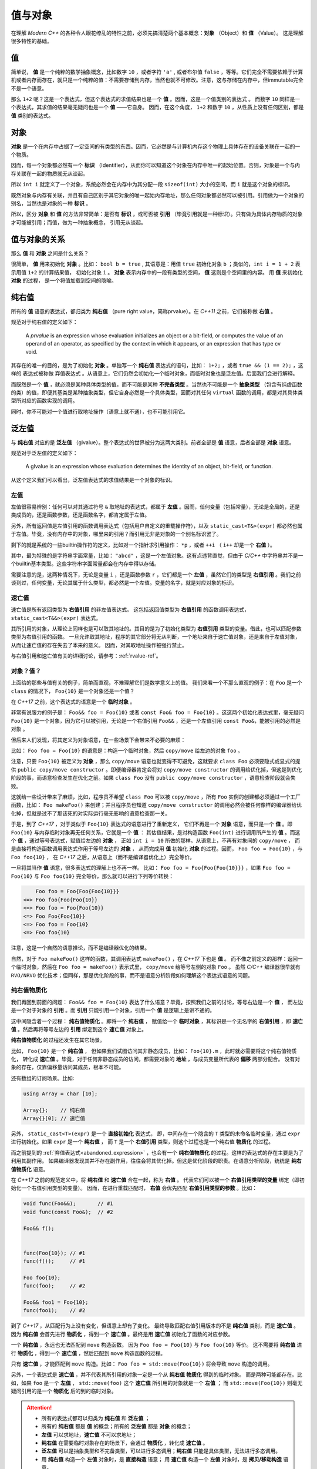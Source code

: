 
值与对象
================

在理解 `Modern C++` 的各种令人眼花缭乱的特性之前，必须先搞清楚两个基本概念：**对象** （Object）和 **值** （Value）。
这是理解很多特性的基础。

值
-----------

简单说， **值** 是一个纯粹的数学抽象概念，比如数字 ``10`` ，或者字符 ``'a'`` , 或者布尔值 ``false`` ，等等。它们完全不需要依赖于计算机或者内存而存在，就只是一个纯粹的值：不需要存储到内存，当然也就不可修改。注意，这与存储在内存中，但immutable完全不是一个语意。

那么 ``1+2`` 呢？这是一个表达式，但这个表达式的求值结果也是一个 **值** 。因而，这是一个值类别的表达式 。
而数字 ``10`` 同样是一个表达式，其求值的结果毫无疑问也是一个 **值** ——它自身。
因而，在这个角度， ``1+2`` 和数字 ``10`` ，从性质上没有任何区别，都是 **值** 类别的表达式。


对象
---------------

**对象** 是一个在内存中占据了一定空间的有类型的东西。因而，它必然是与计算机内存这个物理上具体存在的设备关联在一起的一个物质。

因而，每一个对象都必然有一个 **标识** （Identifier），从而你可以知道这个对象在内存中唯一的起始位置。否则，对象是一个与内存关联在一起的物质就无从谈起。

所以 ``int i`` 就定义了一个对象，系统必然会在内存中为其分配一段 ``sizeof(int)`` 大小的空间，而 ``i`` 就是这个对象的标识。

既然对象与内存有关联，并且有自己区别于其它对象的唯一起始内存地址，那么任何对象都必然可以被引用。引用做为一个对象的别名，当然也是对象的一种 **标识** 。

所以，区分 **对象** 和 **值** 的方法非常简单：是否有 **标识** ，或可否被 **引用** （毕竟引用就是一种标识）。只有做为具体内存物质的对象才可能被引用；而值，做为一种抽象概念， 引用无从谈起。


值与对象的关系
------------------------------

那么 **值** 和 **对象** 之间是什么关系？

很简单， **值** 用来初始化 **对象** 。比如： ``bool b = true`` ,
其语意是：用值 ``true`` 初始化对象 ``b`` ；类似的，``int i = 1 + 2``  表示用值 ``1+2`` 的计算结果值，
初始化对象 ``i`` 。 **对象** 表示内存中的一段有类型的空间， **值** 这则是个空间里的内容。 用 **值** 来初始化 **对象** 的过程，
是一个将值加载到空间的隐喻。


纯右值
---------

所有的 **值** 语意的表达式，都归类为 **纯右值** （pure right value，简称prvalue）。在 `C++11` 之前，它们被称做 **右值** 。

规范对于纯右值的定义如下：

   A `prvalue` is an expression whose evaluation initializes an object or a bit-field,
   or computes the value of an operand of an operator, as specified by the context in which it appears,
   or an expression that has type cv void.

.. _abandoned_expression:

其存在的唯一的目的，是为了初始化 **对象** 。单独写一个 **纯右值** 表达式的语句，比如： ``1+2;`` ，或者 ``true && (1 == 2);`` ，这样的
表达式被称做 ``弃值表达式`` 。从语意上，它们仍然会初始化一个临时对象，而临时对象也是泛左值。后面我们会进行解释。

而既然是一个 **值** ，就必须是某种具体类型的值，而不可能是某种 **不完备类型** 。当然也不可能是一个 **抽象类型** （包含有纯虚函数的类）的值，即便其基类是某种抽象类型，但它自身必然是一个具体类型，因而对其任何 ``virtual`` 函数的调用，都是对其具体类型所对应的函数实现的调用。

同时，你不可能对一个值进行取地址操作（语意上就不通），也不可能引用它。


泛左值
---------

与 **纯右值** 对应的是 **泛左值** （glvalue）。整个表达式的世界被分为这两大类别。前者全部是 **值** 语意，后者全部是 **对象** 语意。

规范对于泛左值的定义如下：

  A glvalue is an expression whose evaluation determines the identity of an object, bit-field, or function.

从这个定义我们可以看出，泛左值表达式的求值结果是一个对象的标识。

.. image:: images/ch-2/obj-value.png


左值
+++++++++

左值很容易辨别：任何可以对其通过符号 ``&`` 取地址的表达式，都属于 **左值** 。因而，任何变量（包括常量），无论是全局的，还是类成员的，还是函数参数，还是函数名字，都肯定属于左值。

另外，所有返回值是左值引用的函数调用表达式（包括用户自定义的重载操作符），以及 ``static_cast<T&>(expr)`` 都必然也属于左值。毕竟，没有内存中的对象，哪里来的引用？而引用无非是对象的一个别名标识罢了。

剩下的就是系统的一些builtin操作符的定义，比如对一个指针求引用操作： ``*p`` ，或者 ``++i`` （ ``i++`` 却是一个 **右值** ）。

其中，最为特殊的是字符串字面常量，比如： ``"abcd"`` ，这是一个左值对象。这有点违背直觉，但由于 `C/C++` 中字符串并不是一个builtin基本类型。这些字符串字面常量都会在内存中得以存储。

需要注意的是，这两种情况下，无论是变量 ``i`` ，还是函数参数 ``r`` ，它们都是一个 **左值** ，虽然它们的类型是 **右值引用** 。我们之前谈到过，任何变量，无论其属于什么类型，都必然是一个左值。变量的名字，就是对应对象的标识。

速亡值
+++++++++

速亡值是所有返回类型为 **右值引用** 的非左值表达式。
这包括返回值类型为 **右值引用** 的函数调用表达式，``static_cast<T&&>(expr)`` 表达式。

其所引用的对象，从理论上同样也是可以取其地址的。其目的是为了初始化类型为 **右值引用** 类型的变量。借此，也可以匹配参数类型为右值引用的函数。
一旦允许取其地址，程序的其它部分将无从判断，一个地址来自于速亡值对象，还是来自于左值对象，从而让速亡值的存在失去了本来的意义。
因而，对其取地址操作被强行禁止。

与右值引用和速亡值有关的详细讨论，请参考：:ref:`rvalue-ref`。

.. _prvalue_material:

对象？值？
+++++++++++++

上面给的那些与值有关的例子，简单而直观，不难理解它们是数学意义上的值。
我们来看一个不那么直观的例子：在 ``Foo`` 是一个 ``class`` 的情况下， ``Foo{10}`` 是一个对象还是一个值？

在 `C++17` 之前，这个表达式的语意是一个 **临时对象** 。

非常有说服力的例子是： ``Foo&& foo = Foo{10}``  或者 ``const Foo& foo = Foo{10}`` 。这这两个初始化表达式里，毫无疑问 ``Foo{10}`` 是一个对象，因为它可以被引用，无论是一个右值引用 ``Foo&&`` ，还是一个左值引用 ``const Foo&``，能被引用的必然是 ``对象`` 。

但后来人们发现，将其定义为对象语意，在一些场景下会带来不必要的麻烦：

比如： ``Foo foo = Foo{10}`` 的语意是：构造一个临时对象，然后 ``copy/move`` 给左边的对象 ``foo`` 。

注意，只要 ``Foo{10}`` 被定义为 **对象** ，那么 ``copy/move`` 语意也就变得不可避免，这就要求 ``class Foo`` 必须要隐式或显式的提供 ``public copy/move constructor`` 。即便编译器肯定会将对 ``copy/move constructor`` 的调用给优化掉，但这是到优化阶段的事，而语意检查发生在优化之前。如果 ``class Foo`` 没有 ``public copy/move constructor`` ，语意检查阶段就会失败。

这就给一些设计带来了麻烦，比如，程序员不希望 ``class Foo`` 可以被 ``copy/move`` ，所有 ``Foo`` 实例的创建都必须通过一个工厂函数，比如： ``Foo makeFoo()`` 来创建；并且程序员也知道 ``copy/move constructor`` 的调用必然会被任何像样的编译器给优化掉，但就是过不了那该死的对实际运行毫无影响的语意检查那一关。

于是，到了 `C++17` ，对于类似于 ``Foo{10}`` 表达式的语意进行了重新定义，
它们不再是一个 **对象** 语意，而只是一个 **值** 。即 ``Foo{10}`` 与内存临时对象再无任何关系，它就是一个 **值** ：
其估值结果，是对构造函数 ``Foo(int)`` 进行调用所产生的 **值** 。而这个 **值** ，通过等号表达式，赋值给左边的 **对象** ，
正如 ``int i = 10`` 所做的那样。从语意上，不再有对象间的 ``copy/move`` ，
而是直接将构造函数调用表达式作用于等号左边的 **对象** ，
从而完成用 **值** 初始化 **对象** 的过程。因而， ``Foo foo = Foo{10}`` ，与 ``Foo foo{10}`` ，
在 `C++17` 之后，从语意上（而不是编译器优化上）完全等价。

一旦将其当作 **值** 语意，很多表达式的理解上也不再一样。
比如： ``Foo foo = Foo{Foo{Foo{10}}}`` ，如果 ``Foo foo = Foo{10}`` 与 ``Foo foo{10}`` 完全等价，那么就可以进行下列等价转换：

.. code-block:: c++

       Foo foo = Foo{Foo{Foo{10}}}
   <=> Foo foo{Foo{Foo{10}}
   <=> Foo foo = Foo{Foo{10}}
   <=> Foo Foo{Foo{10}}
   <=> Foo foo = Foo{10}
   <=> Foo foo{10}

注意，这是一个自然的语意推论，而不是编译器优化的结果。

自然，对于 ``Foo makeFoo()`` 这样的函数，其调用表达式 ``makeFoo()`` ，在 `C++17` 下也是 **值** 。
而不像之前定义的那样：返回一个临时对象，然后在 ``Foo foo = makeFoo()`` 表示式里， ``copy/move`` 给等号左侧的对象 ``Foo`` 。
虽然 `C/C++` 编译器很早就有 ``RVO/NRVO`` 优化技术；但同样，那是优化阶段的事，而不是语意分析阶段如何理解这个表达式语意的问题。

纯右值物质化
++++++++++++++++++++++++

我们再回到前面的问题： ``Foo&& foo = Foo{10}`` 表达了什么语意？毕竟，按照我们之前的讨论，等号右边是一个 **值** ，
而左边是一个对于对象的 **引用** 。而 **引用** 只能引用一个对象，引用一个 **值** 是逻辑上是讲不通的。

这中间隐含着一个过程： **纯右值物质化** 。即将一个 **纯右值** ，
赋值给一个 **临时对象** ，其标识是一个无名字的 **右值引用** ，即 **速亡值** 。然后再将等号左边的 **引用** 绑定到这个 **速亡值** 对象上。

**纯右值物质化** 的过程还发生在其它场景。

比如， ``Foo{10}`` 是一个 **纯右值** ，
但如果我们试图访问其非静态成员，比如： ``Foo{10}.m`` ，此时就必需要将这个纯右值物质化，
转化成 **速亡值** 。毕竟，对于任何非静态成员的访问，都需要对象的 **地址** ，与成员变量所代表的 **偏移** 两部分配合。
没有对象的存在，仅靠偏移量访问其成员，根本不可能。

还有数组的订阅场景。比如:

.. code-block:: c++

   using Array = char [10];

   Array{};    // 纯右值
   Array{}[0]; // 速亡值


另外， ``static_cast<T>(expr)`` 是一个 **直接初始化** 表达式，
即，中间存在一个隐含的 ``T`` 类型的未命名临时变量，通过 ``expr`` 进行初始化。如果 ``expr`` 是一个 **纯右值** ，
而 ``T`` 是一个 **右值引用** 类型，则这个过程也是一个纯右值 **物质化** 的过程。

而之前提到的 :ref:`弃值表达式<abandoned_expression>` ，也会有一个 **纯右值物质化** 的过程。这样的表达式的存在主要是为了利用其副作用。
如果编译器发现其并不存在副作用，往往会将其优化掉。但这是优化阶段的职责。在语意分析阶段，统统是 **纯右值物质化** 语意。

在 `C++17` 之前的规范定义中，将 **纯右值** 和 **速亡值** 合在一起，称为 **右值** 。
代表它们可以被一个 **右值引用类型的变量** 绑定（即初始化一个右值引用类型的变量）。
因而，在进行重载匹配时， **右值** 会优先匹配 **右值引用类型的参数** 。比如：

.. code-block:: c++

   void func(Foo&&);       // #1
   void func(const Foo&);  // #2

   Foo&& f();


   func(Foo{10}); // #1
   func(f());     // #1

   Foo foo{10};
   func(foo);     // #2

   Foo&& foo1 = Foo{10};
   func(foo1);    // #2


到了 `C++17` ，从匹配行为上没有变化，但语意上却有了变化。
最终导致匹配右值引用版本的不是 **纯右值** 类别，而是 **速亡值** 。
因为 **纯右值** 会首先进行 **物质化** ，得到一个 **速亡值** 。最终是用 **速亡值** 初始化了函数的对应参数。

一个 **纯右值** ，永远也无法匹配到 ``move`` 构造函数。 因为 ``Foo foo = Foo{10}`` 与 ``Foo foo{10}`` 等价。
这不需要将 **纯右值** 进行 **物质化** ，得到一个 **速亡值** ，然后匹配到 ``move`` 构造函数的过程。

只有 **速亡值** ，才能匹配到 ``move`` 构造。比如： ``Foo foo = std::move(Foo{10})`` 将会导致 ``move`` 构造的调用。

另外，一个表达式是 **速亡值** ，并不代表其所引用的对象一定是一个从 **纯右值** **物质化** 得到的临时对象。
而是两种可能都存在。比如，如果 ``foo`` 是一个 **左值** ， ``std::move(foo)`` 这个 **速亡值** 所引用的对象就是一个 **左值** ；
而 ``std::move(Foo{10})`` 则毫无疑问引用的是一个 **物质化** 后的到的临时对象。

.. image:: images/ch-2/obj-value-2.png

.. attention::
   - 所有的表达式都可以归类为 **纯右值** 和 **泛左值** ；
   - 所有的 **纯右值** 都是 **值** 的概念；所有的 **泛左值** 都是 **对象** 的概念；
   - **左值** 可以求地址，**速亡值** 不可以求地址；
   - **纯右值** 在需要临时对象存在的场景下，会通过 **物质化** ，转化成 **速亡值** 。
   - **泛左值** 可以是抽象类型和不完备类型，可以进行多态调用；**纯右值** 只能是具体类型，无法进行多态调用。
   - 用 **纯右值** 构造一个 **左值** 对象时，是 **直接构造** 语意；
     用 **速亡值** 构造一个 **左值** 对象时，是 **拷贝/移动构造** 语意。

